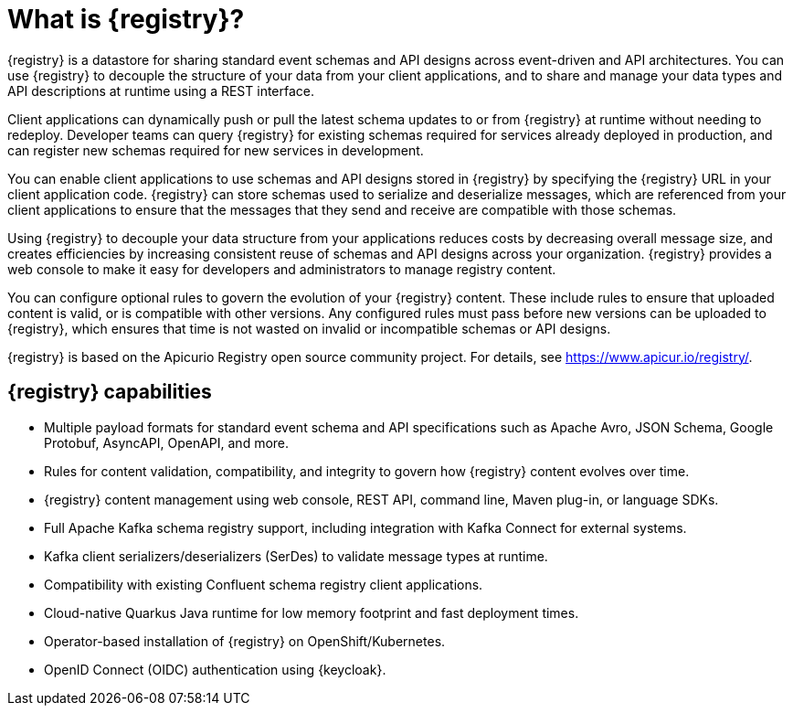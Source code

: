 // Metadata created by nebel

[id="registry-overview_{context}"]
= What is {registry}?

[role="_abstract"]
{registry} is a datastore for sharing standard event schemas and API designs across event-driven and API architectures. You can use {registry} to decouple the structure of your data from your client applications, and to share and manage your data types and API descriptions at runtime using a REST interface.

Client applications can dynamically push or pull the latest schema updates to or from {registry} at runtime without needing to redeploy. Developer teams can query {registry} for existing schemas required for services already deployed in production, and can register new schemas required for new services in development.

You can enable client applications to use schemas and API designs stored in {registry} by specifying the {registry} URL in your client application code. {registry} can store schemas used to serialize and deserialize messages, which are referenced from your client applications to ensure that the messages that they send and receive are compatible with those schemas.

Using {registry} to decouple your data structure from your applications reduces costs by decreasing overall message size, and creates efficiencies by increasing consistent reuse of schemas and API designs across your organization. {registry} provides a web console to make it easy for developers and administrators to manage registry content.

You can configure optional rules to govern the evolution of your {registry} content. These include rules to ensure that uploaded content is valid, or is compatible with other versions. Any configured rules must pass before new versions can be uploaded to {registry}, which ensures that time is not wasted on invalid or incompatible schemas or API designs.   

ifndef::apicurio-registry[]
{registry} is based on the Apicurio Registry open source community project. For details, see link:https://www.apicur.io/registry/[].
endif::[]

[discrete]
== {registry} capabilities

* Multiple payload formats for standard event schema and API specifications such as Apache Avro, JSON Schema, Google Protobuf, AsyncAPI, OpenAPI, and more. 

ifdef::rh-service-registry[]
* Pluggable {registry} storage options for storing content in AMQ Streams or PostgreSQL database.
endif::[]
ifdef::apicurio-registry[]
* Pluggable {registry} storage options for storing content in Apache Kafka or PostgreSQL database.
endif::[]

* Rules for content validation, compatibility, and integrity to govern how {registry} content evolves over time.

* {registry} content management using web console, REST API, command line, Maven plug-in, or language SDKs.

* Full Apache Kafka schema registry support, including integration with Kafka Connect for external systems. 

* Kafka client serializers/deserializers (SerDes) to validate message types at runtime.

* Compatibility with existing Confluent schema registry client applications.

* Cloud-native Quarkus Java runtime for low memory footprint and fast deployment times.

* Operator-based installation of {registry} on OpenShift/Kubernetes.

* OpenID Connect (OIDC) authentication using {keycloak}.
